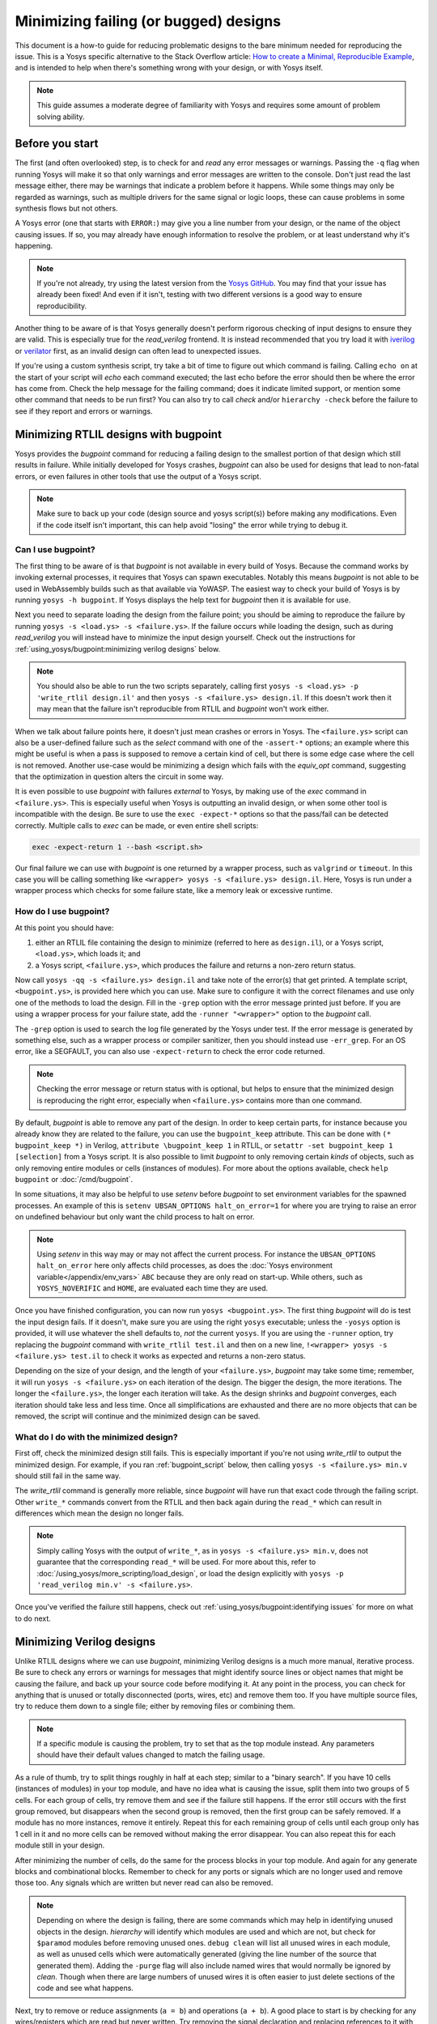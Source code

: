 Minimizing failing (or bugged) designs
======================================

.. TODO:: pending merge of https://github.com/YosysHQ/yosys/pull/5068

This document is a how-to guide for reducing problematic designs to the bare
minimum needed for reproducing the issue.  This is a Yosys specific alternative
to the Stack Overflow article: `How to create a Minimal, Reproducible Example`_,
and is intended to help when there's something wrong with your design, or with
Yosys itself.

.. _How to create a Minimal, Reproducible Example: https://stackoverflow.com/help/minimal-reproducible-example

.. note::

   This guide assumes a moderate degree of familiarity with Yosys and requires
   some amount of problem solving ability.


Before you start
----------------

The first (and often overlooked) step, is to check for and *read* any error
messages or warnings.  Passing the ``-q`` flag when running Yosys will make it
so that only warnings and error messages are written to the console.  Don't just
read the last message either, there may be warnings that indicate a problem
before it happens.  While some things may only be regarded as warnings, such as
multiple drivers for the same signal or logic loops, these can cause problems in
some synthesis flows but not others.

A Yosys error (one that starts with ``ERROR:``) may give you a line number from
your design, or the name of the object causing issues.  If so, you may already
have enough information to resolve the problem, or at least understand why it's
happening.

.. note::

   If you're not already, try using the latest version from the `Yosys GitHub`_.
   You may find that your issue has already been fixed!  And even if it isn't,
   testing with two different versions is a good way to ensure reproducibility.

.. _Yosys GitHub: https://github.com/YosysHQ/yosys

Another thing to be aware of is that Yosys generally doesn't perform rigorous
checking of input designs to ensure they are valid.  This is especially true for
the `read_verilog` frontend.  It is instead recommended that you try load it
with `iverilog`_ or `verilator`_ first, as an invalid design can often lead to
unexpected issues.

.. _iverilog: https://steveicarus.github.io/iverilog/
.. _verilator: https://www.veripool.org/verilator/

If you're using a custom synthesis script, try take a bit of time to figure out
which command is failing.  Calling ``echo on`` at the start of your script will
`echo` each command executed; the last echo before the error should then be
where the error has come from.  Check the help message for the failing command;
does it indicate limited support, or mention some other command that needs to be
run first?  You can also try to call `check` and/or ``hierarchy -check`` before
the failure to see if they report and errors or warnings.


Minimizing RTLIL designs with bugpoint
--------------------------------------

Yosys provides the `bugpoint` command for reducing a failing design to the
smallest portion of that design which still results in failure.  While initially
developed for Yosys crashes, `bugpoint` can also be used for designs that lead
to non-fatal errors, or even failures in other tools that use the output of a
Yosys script.

.. note::

   Make sure to back up your code (design source and yosys script(s)) before
   making any modifications.  Even if the code itself isn't important, this can
   help avoid "losing" the error while trying to debug it.

Can I use bugpoint?
~~~~~~~~~~~~~~~~~~~

The first thing to be aware of is that `bugpoint` is not available in every
build of Yosys.  Because the command works by invoking external processes, it
requires that Yosys can spawn executables.  Notably this means `bugpoint` is not
able to be used in WebAssembly builds such as that available via YoWASP.  The
easiest way to check your build of Yosys is by running ``yosys -h bugpoint``. If
Yosys displays the help text for `bugpoint` then it is available for use.

.. code-block:: console
   :caption: `bugpoint` is unavailable

   $ yosys -h bugpoint

   -- Running command `help bugpoint' --
   No such command or cell type: bugpoint

Next you need to separate loading the design from the failure point; you should
be aiming to reproduce the failure by running ``yosys -s <load.ys> -s
<failure.ys>``.  If the failure occurs while loading the design, such as during
`read_verilog` you will instead have to minimize the input design yourself.
Check out the instructions for :ref:`using_yosys/bugpoint:minimizing verilog
designs` below.

.. note::

   You should also be able to run the two scripts separately, calling first
   ``yosys -s <load.ys> -p 'write_rtlil design.il'`` and then ``yosys -s
   <failure.ys> design.il``.  If this doesn't work then it may mean that the
   failure isn't reproducible from RTLIL and `bugpoint` won't work either.

When we talk about failure points here, it doesn't just mean crashes or errors
in Yosys.  The ``<failure.ys>`` script can also be a user-defined failure such
as the `select` command with one of the ``-assert-*`` options; an example where
this might be useful is when a pass is supposed to remove a certain kind of
cell, but there is some edge case where the cell is not removed.  Another
use-case would be minimizing a design which fails with the `equiv_opt` command,
suggesting that the optimization in question alters the circuit in some way.

It is even possible to use `bugpoint` with failures *external* to Yosys, by
making use of the `exec` command in ``<failure.ys>``.  This is especially useful
when Yosys is outputting an invalid design, or when some other tool is
incompatible with the design.  Be sure to use the ``exec -expect-*`` options so
that the pass/fail can be detected correctly.  Multiple calls to `exec` can be
made, or even entire shell scripts:

.. code-block:: yoscrypt

   exec -expect-return 1 --bash <script.sh>

Our final failure we can use with `bugpoint` is one returned by a wrapper
process, such as ``valgrind`` or ``timeout``.  In this case you will be calling
something like ``<wrapper> yosys -s <failure.ys> design.il``.  Here, Yosys is
run under a wrapper process which checks for some failure state, like a memory
leak or excessive runtime.


How do I use bugpoint?
~~~~~~~~~~~~~~~~~~~~~~

At this point you should have:

1. either an RTLIL file containing the design to minimize (referred to here as
   ``design.il``), or a Yosys script, ``<load.ys>``, which loads it; and
2. a Yosys script, ``<failure.ys>``, which produces the failure and returns a
   non-zero return status.

Now call ``yosys -qq -s <failure.ys> design.il`` and take note of the error(s)
that get printed.  A template script, ``<bugpoint.ys>``, is provided here which
you can use.  Make sure to configure it with the correct filenames and use only
one of the methods to load the design.  Fill in the ``-grep`` option with the
error message printed just before.  If you are using a wrapper process for your
failure state, add the ``-runner "<wrapper>"`` option to the `bugpoint` call.

.. code-block:: yoscrypt
   :caption: ``<bugpoint.ys>`` template script

   # Load design
   read_rtlil design.il
   ## OR
   script <load.ys>

   # Call bugpoint with failure
   bugpoint -script <failure.ys> -grep "<string>"

   # Save minimized design
   write_rtlil min.il

The ``-grep`` option is used to search the log file generated by the Yosys under
test.  If the error message is generated by something else, such as a wrapper
process or compiler sanitizer, then you should instead use ``-err_grep``.  For
an OS error, like a SEGFAULT, you can also use ``-expect-return`` to check the
error code returned.

.. note::

   Checking the error message or return status with is optional, but helps to
   ensure that the minimized design is reproducing the right error, especially
   when ``<failure.ys>`` contains more than one command.

By default, `bugpoint` is able to remove any part of the design.  In order to
keep certain parts, for instance because you already know they are related to
the failure, you can use the ``bugpoint_keep`` attribute.  This can be done with
``(* bugpoint_keep *)`` in Verilog, ``attribute \bugpoint_keep 1`` in RTLIL, or
``setattr -set bugpoint_keep 1 [selection]`` from a Yosys script.  It is also
possible to limit `bugpoint` to only removing certain *kinds* of objects, such
as only removing entire modules or cells (instances of modules).  For more about
the options available, check ``help bugpoint`` or :doc:`/cmd/bugpoint`.

In some situations, it may also be helpful to use `setenv` before `bugpoint` to
set environment variables for the spawned processes.  An example of this is
``setenv UBSAN_OPTIONS halt_on_error=1`` for where you are trying to raise an
error on undefined behaviour but only want the child process to halt on error.

.. note::

   Using `setenv` in this way may or may not affect the current process.  For
   instance the ``UBSAN_OPTIONS halt_on_error`` here only affects child
   processes, as does the :doc:`Yosys environment variable</appendix/env_vars>`
   ``ABC`` because they are only read on start-up.  While others, such as
   ``YOSYS_NOVERIFIC`` and ``HOME``, are evaluated each time they are used.

Once you have finished configuration, you can now run ``yosys <bugpoint.ys>``.
The first thing `bugpoint` will do is test the input design fails.  If it
doesn't, make sure you are using the right ``yosys`` executable; unless the
``-yosys`` option is provided, it will use whatever the shell defaults to, *not*
the current ``yosys``.  If you are using the ``-runner`` option, try replacing
the `bugpoint` command with ``write_rtlil test.il`` and then on a new line,
``!<wrapper> yosys -s <failure.ys> test.il`` to check it works as expected and
returns a non-zero status.

.. seealso::

   For more on script parsing and the use of ``!``, check out
   :ref:`getting_started/scripting_intro:script parsing`.

Depending on the size of your design, and the length of your ``<failure.ys>``,
`bugpoint` may take some time; remember, it will run ``yosys -s <failure.ys>``
on each iteration of the design.  The bigger the design, the more iterations.
The longer the ``<failure.ys>``, the longer each iteration will take.  As the
design shrinks and `bugpoint` converges, each iteration should take less and
less time.  Once all simplifications are exhausted and there are no more objects
that can be removed, the script will continue and the minimized design can be
saved.


What do I do with the minimized design?
~~~~~~~~~~~~~~~~~~~~~~~~~~~~~~~~~~~~~~~

First off, check the minimized design still fails.  This is especially important
if you're not using `write_rtlil` to output the minimized design.  For example,
if you ran :ref:`bugpoint_script` below, then calling ``yosys -s <failure.ys>
min.v`` should still fail in the same way.

.. code-block:: yoscrypt
   :caption: example `bugpoint` minimizer
   :name: bugpoint_script

   read_verilog design.v
   bugpoint -script <failure.ys>
   write_verilog min.v

The `write_rtlil` command is generally more reliable, since `bugpoint` will have
run that exact code through the failing script.  Other ``write_*`` commands
convert from the RTLIL and then back again during the ``read_*`` which can
result in differences which mean the design no longer fails.

.. note::

   Simply calling Yosys with the output of ``write_*``, as in ``yosys -s
   <failure.ys> min.v``, does not guarantee that the corresponding ``read_*``
   will be used. For more about this, refer to
   :doc:`/using_yosys/more_scripting/load_design`, or load the design explicitly
   with ``yosys -p 'read_verilog min.v' -s <failure.ys>``.

Once you've verified the failure still happens, check out
:ref:`using_yosys/bugpoint:identifying issues` for more on what to do next.


Minimizing Verilog designs
--------------------------

.. seealso::

   This section is not specific to Yosys, so feel free to use another guide such
   as Stack Overflow's `How to create a Minimal, Reproducible Example`_.

Unlike RTLIL designs where we can use `bugpoint`, minimizing Verilog designs is
a much more manual, iterative process.  Be sure to check any errors or warnings
for messages that might identify source lines or object names that might be
causing the failure, and back up your source code before modifying it.  At any
point in the process, you can check for anything that is unused or totally
disconnected (ports, wires, etc) and remove them too.  If you have multiple
source files, try to reduce them down to a single file; either by removing files
or combining them.

.. note::

   If a specific module is causing the problem, try to set that as the top
   module instead.  Any parameters should have their default values changed to
   match the failing usage.

As a rule of thumb, try to split things roughly in half at each step; similar to
a "binary search".  If you have 10 cells (instances of modules) in your top
module, and have no idea what is causing the issue, split them into two groups
of 5 cells.  For each group of cells, try remove them and see if the failure
still happens.  If the error still occurs with the first group removed, but
disappears when the second group is removed, then the first group can be safely
removed.  If a module has no more instances, remove it entirely.  Repeat this
for each remaining group of cells until each group only has 1 cell in it and no
more cells can be removed without making the error disappear.  You can also
repeat this for each module still in your design.

After minimizing the number of cells, do the same for the process blocks in your
top module.  And again for any generate blocks and combinational blocks.
Remember to check for any ports or signals which are no longer used and remove
those too.  Any signals which are written but never read can also be removed.

.. note::

   Depending on where the design is failing, there are some commands which may
   help in identifying unused objects in the design.  `hierarchy` will identify
   which modules are used and which are not, but check for ``$paramod`` modules
   before removing unused ones. ``debug clean`` will list all unused wires in
   each module, as well as unused cells which were automatically generated
   (giving the line number of the source that generated them).  Adding the
   ``-purge`` flag will also include named wires that would normally be ignored
   by `clean`.  Though when there are large numbers of unused wires it is often
   easier to just delete sections of the code and see what happens.

Next, try to remove or reduce assignments (``a = b``) and operations (``a +
b``).  A good place to start is by checking for any wires/registers which are
read but never written.  Try removing the signal declaration and replacing
references to it with ``'0`` or ``'x``.  Do this with any constants too.  Try to
replace strings with numeric values, and wide signals with smaller ones, then
see if the error persists.

Check if there are any operations that you can simplify, like replacing ``a &
'0`` with ``'0``.  If you have enable or reset logic, try removing it and see if
the error still occurs.  Try reducing ``if .. else`` and ``case`` blocks to a
single case.  Even if that doesn't work, you may still be able to remove some
paths; start with cases that appear to be unreachable and go from there.

If you're planning to share the minimized code, remember to make sure there is
no sensitive or proprietary data in the design.  Maybe rename that
``ibex_prefetch_buffer`` module to ``buf``, and ``very_important_signal_name``
could just as easily be ``sig``.  The point here isn't to make names as small as
possible, but rather to remove the context that is no longer necessary.  Calling
something ``multiplier_output_value`` doesn't mean as much if you no longer have
the multiplier being referred to; but if the name does still make sense then
it's fine to leave it as-is.

.. note::

   When sharing code on the `Yosys GitHub`_, please try to keep things in
   English.  Declarations and strings should stick to the letters a-z and
   numbers 0-9, unless the error is arising because of the names/characters
   used.


Identifying issues
------------------

When identifying issues, it is quite useful to understand the conditions under
which the issue is occurring.  While there are occasionally bugs that affect a
significant number of designs, Yosys changes are tested on a variety of designs
and operating systems which typically catch any such issues before they make it
into the main branch.  So what is is it about your situation that makes it
unusual?

.. note::

   If you have access to a different platform you could also check if your issue
   is reproducible there.  Some issues may be specific to the platform or build
   of Yosys.

Try to match the minimized design back to its original context.  Could you
achieve the same thing a different way, and if so, does this other method have
the same issue?  Try to change the design in small ways and see what happens;
while `bugpoint` can reduce and simplify a design, it doesn't *change* much.
What happens if you change operators, for example a left shift (or `$shl`) to a
right shift (or `$shr`)?  Try to see if the issue is tied to specific
parameters, widths, or values.

Search `the existing issues`_ and see if someone has already made a bug report.
This is where changing the design and finding the limits of what causes the
failure really comes in handy.  If you're more familiar with how the problem can
arise, you may be able to find a related issue more easily.  If an issue already
exists for one case of the problem but you've found other cases, you can comment
on the issue and help get it solved.  If there are no existing or related issues
already, then check out the steps for
:ref:`yosys_internals/extending_yosys/contributing:reporting bugs`.

.. _the existing issues: https://github.com/YosysHQ/yosys/issues

.. warning::

   If you are using a fuzzer to find bugs, follow the instructions for
   :doc:`/yosys_internals/extending_yosys/advanced_bugpoint`.  **Do not** open
   more than one fuzzer generated issue at a time if you can not identify the
   root cause.  If you are found to be doing this, your issues may be closed
   without further investigation.
